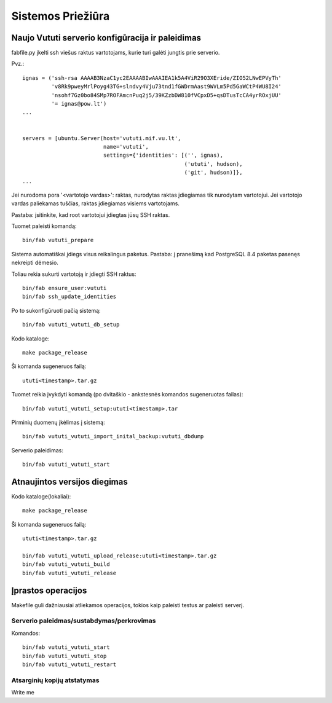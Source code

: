Sistemos Priežiūra
==================

Naujo Vututi serverio konfigūracija ir paleidimas
-------------------------------------------------

fabfile.py įkelti ssh viešus raktus vartotojams, kurie turi galėti
jungtis prie serverio.

Pvz.::

  ignas = ('ssh-rsa AAAAB3NzaC1yc2EAAAABIwAAAIEA1k5A4ViR29O3XEride/ZIO52LNwEPVyTh'
           'v8Rk9pweyMrlPoyg43TG+slndvy4Vju73tnd1fGWDrmAast9WVLm5Pd5GaWCtP4WU8I24'
           'nsohf7Gz0bo84SMp7ROFAmcnPuq2j5/39KZzbDW810fVCpxD5+qsDTusTcCA4yrROxjUU'
           '= ignas@pow.lt')
  ...


  servers = [ubuntu.Server(host='vututi.mif.vu.lt',
                           name='vututi',
                           settings={'identities': [('', ignas),
                                                    ('ututi', hudson),
                                                    ('git', hudson)]},
  ...

Jei nurodoma pora '<vartotojo vardas>': raktas, nurodytas raktas įdiegiamas tik nurodytam vartotojui.
Jei vartotojo vardas paliekamas tuščias, raktas įdiegiamas visiems vartotojams.

Pastaba: įsitinkite, kad root vartotojui įdiegtas jūsų SSH raktas.

Tuomet paleisti komandą::

  bin/fab vututi_prepare

Sistema automatiškai įdiegs visus reikalingus paketus.
Pastaba: į pranešimą kad PostgreSQL 8.4 paketas pasenęs nekreipti dėmesio.

Toliau rekia sukurti vartotoją ir įdiegti SSH raktus::

  bin/fab ensure_user:vututi
  bin/fab ssh_update_identities

Po to sukonfigūruoti pačią sistemą::

  bin/fab vututi_vututi_db_setup

Kodo kataloge::

  make package_release

Ši komanda sugeneruos failą::

  ututi<timestamp>.tar.gz

Tuomet reikia įvykdyti komandą (po dvitaškio - ankstesnės komandos sugeneruotas failas)::

  bin/fab vututi_vututi_setup:ututi<timestamp>.tar

Pirminių duomenų įkėlimas į sistemą::

  bin/fab vututi_vututi_import_inital_backup:vututi_dbdump

Serverio paleidimas::

  bin/fab vututi_vututi_start

Atnaujintos versijos diegimas
-----------------------------

Kodo kataloge(lokaliai)::

  make package_release

Ši komanda sugeneruos failą::

  ututi<timestamp>.tar.gz

  bin/fab vututi_vututi_upload_release:ututi<timestamp>.tar.gz
  bin/fab vututi_vututi_build
  bin/fab vututi_vututi_release

Įprastos operacijos
-------------------

Makefile guli dažniausiai atliekamos operacijos, tokios kaip paleisti
testus ar paleisti serverį.

Serverio paleidmas/sustabdymas/perkrovimas
``````````````````````````````````````````

Komandos::

  bin/fab vututi_vututi_start
  bin/fab vututi_vututi_stop
  bin/fab vututi_vututi_restart


Atsarginių kopijų atstatymas
````````````````````````````
Write me
